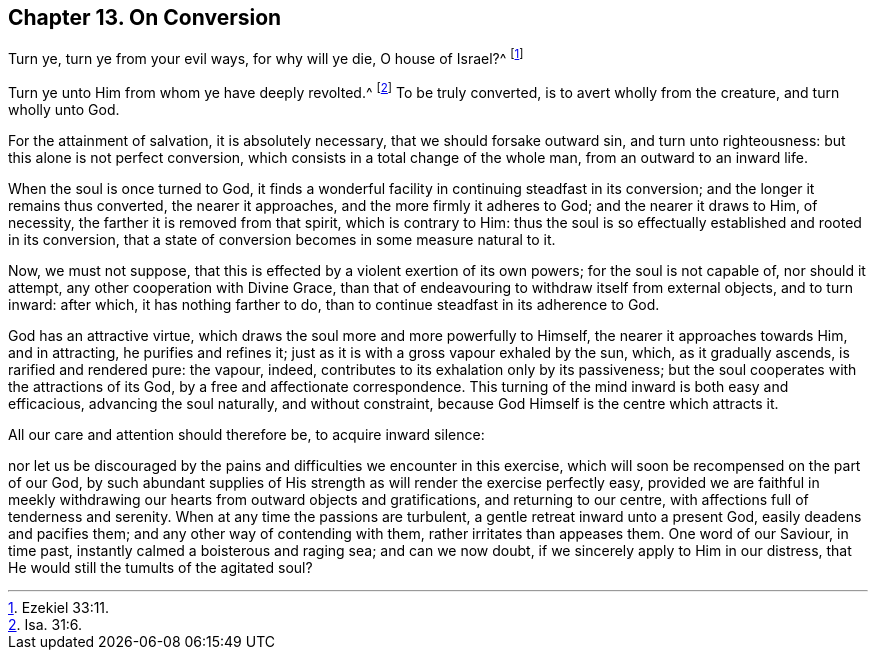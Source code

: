 == Chapter 13. On Conversion

Turn ye, turn ye from your evil ways, for why will ye die, O house of Israel?^
footnote:[Ezekiel 33:11.]

Turn ye unto Him from whom ye have deeply revolted.^
footnote:[Isa. 31:6.]
To be truly converted, is to avert wholly from the creature, and turn wholly unto God.

For the attainment of salvation, it is absolutely necessary,
that we should forsake outward sin, and turn unto righteousness:
but this alone is not perfect conversion,
which consists in a total change of the whole man, from an outward to an inward life.

When the soul is once turned to God,
it finds a wonderful facility in continuing steadfast in its conversion;
and the longer it remains thus converted, the nearer it approaches,
and the more firmly it adheres to God; and the nearer it draws to Him, of necessity,
the farther it is removed from that spirit, which is contrary to Him:
thus the soul is so effectually established and rooted in its conversion,
that a state of conversion becomes in some measure natural to it.

Now, we must not suppose, that this is effected by a violent exertion of its own powers;
for the soul is not capable of, nor should it attempt,
any other cooperation with Divine Grace,
than that of endeavouring to withdraw itself from external objects, and to turn inward:
after which, it has nothing farther to do,
than to continue steadfast in its adherence to God.

God has an attractive virtue, which draws the soul more and more powerfully to Himself,
the nearer it approaches towards Him, and in attracting, he purifies and refines it;
just as it is with a gross vapour exhaled by the sun, which, as it gradually ascends,
is rarified and rendered pure: the vapour, indeed,
contributes to its exhalation only by its passiveness;
but the soul cooperates with the attractions of its God,
by a free and affectionate correspondence.
This turning of the mind inward is both easy and efficacious,
advancing the soul naturally, and without constraint,
because God Himself is the centre which attracts it.

All our care and attention should therefore be, to acquire inward silence:

nor let us be discouraged by the pains and difficulties we encounter in this exercise,
which will soon be recompensed on the part of our God,
by such abundant supplies of His strength as will render the exercise perfectly easy,
provided we are faithful in meekly withdrawing our hearts from outward objects and gratifications,
and returning to our centre, with affections full of tenderness and serenity.
When at any time the passions are turbulent, a gentle retreat inward unto a present God,
easily deadens and pacifies them; and any other way of contending with them,
rather irritates than appeases them.
One word of our Saviour, in time past, instantly calmed a boisterous and raging sea;
and can we now doubt, if we sincerely apply to Him in our distress,
that He would still the tumults of the agitated soul?
